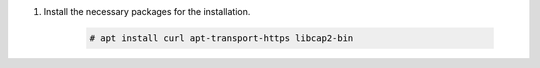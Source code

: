 .. Copyright (C) 2015-2022 Wazuh, Inc.

#. Install the necessary packages for the installation.

    .. code-block:: console

      # apt install curl apt-transport-https libcap2-bin

.. End of include file
